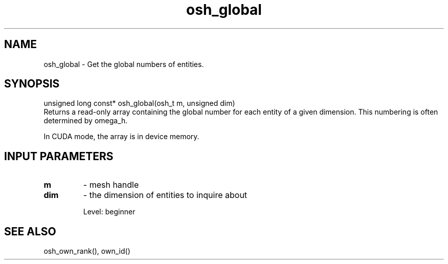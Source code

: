 .TH osh_global 3 "4/19/2016" " " ""
.SH NAME
osh_global \-  Get the global numbers of entities. 
.SH SYNOPSIS
.nf
unsigned long const* osh_global(osh_t m, unsigned dim)
.fi
Returns a read-only array containing the global number
for each entity of a given dimension.
This numbering is often determined by omega_h.

In CUDA mode, the array is in device memory.

.SH INPUT PARAMETERS
.PD 0
.TP
.B m 
- mesh handle
.PD 1
.PD 0
.TP
.B dim 
- the dimension of entities to inquire about
.PD 1

Level: beginner

.SH SEE ALSO
osh_own_rank(), own_id()
.br
